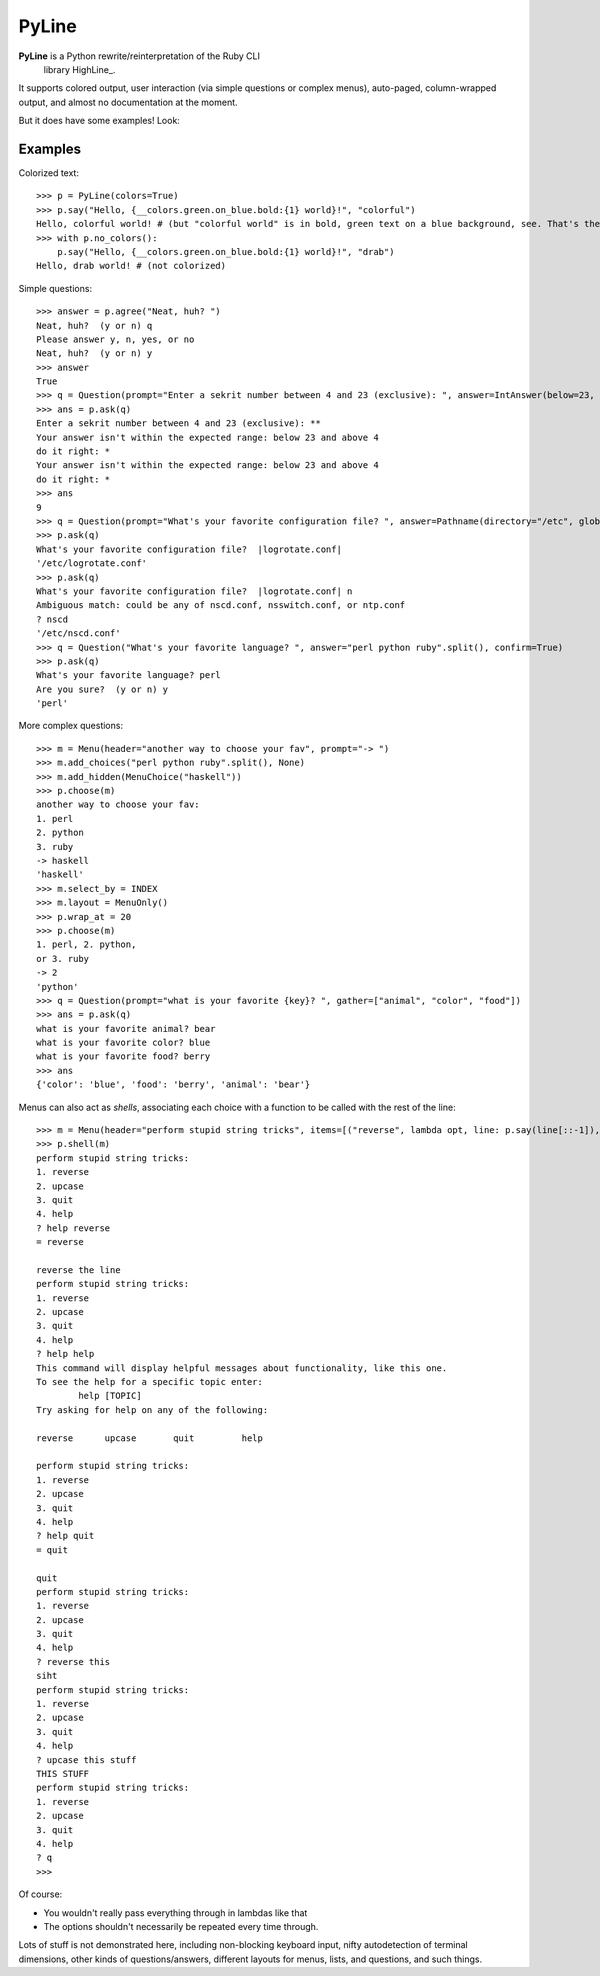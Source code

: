 PyLine
======

**PyLine** is a Python rewrite/reinterpretation of the Ruby CLI
  library HighLine_.

.. HighLine: http://highline.rubyforge.org/doc/

It supports colored output, user interaction (via simple questions or
complex menus), auto-paged, column-wrapped output, and almost no
documentation at the moment.

But it does have some examples! Look:

Examples
--------

Colorized text::

    >>> p = PyLine(colors=True)
    >>> p.say("Hello, {__colors.green.on_blue.bold:{1} world}!", "colorful")
    Hello, colorful world! # (but "colorful world" is in bold, green text on a blue background, see. That's the point.)
    >>> with p.no_colors():
        p.say("Hello, {__colors.green.on_blue.bold:{1} world}!", "drab")
    Hello, drab world! # (not colorized)

Simple questions::

    >>> answer = p.agree("Neat, huh? ")
    Neat, huh?  (y or n) q
    Please answer y, n, yes, or no
    Neat, huh?  (y or n) y
    >>> answer
    True
    >>> q = Question(prompt="Enter a sekrit number between 4 and 23 (exclusive): ", answer=IntAnswer(below=23, above=4), echo="*", ask_on_error="do it right: ")
    >>> ans = p.ask(q)
    Enter a sekrit number between 4 and 23 (exclusive): **
    Your answer isn't within the expected range: below 23 and above 4
    do it right: * 
    Your answer isn't within the expected range: below 23 and above 4
    do it right: *
    >>> ans
    9
    >>> q = Question(prompt="What's your favorite configuration file? ", answer=Pathname(directory="/etc", glob="*.conf"), default="logrotate.conf")
    >>> p.ask(q)
    What's your favorite configuration file?  |logrotate.conf| 
    '/etc/logrotate.conf'
    >>> p.ask(q)
    What's your favorite configuration file?  |logrotate.conf| n
    Ambiguous match: could be any of nscd.conf, nsswitch.conf, or ntp.conf
    ? nscd
    '/etc/nscd.conf'
    >>> q = Question("What's your favorite language? ", answer="perl python ruby".split(), confirm=True)
    >>> p.ask(q)
    What's your favorite language? perl
    Are you sure?  (y or n) y
    'perl'

More complex questions::

    >>> m = Menu(header="another way to choose your fav", prompt="-> ")
    >>> m.add_choices("perl python ruby".split(), None)
    >>> m.add_hidden(MenuChoice("haskell"))
    >>> p.choose(m)
    another way to choose your fav:
    1. perl
    2. python
    3. ruby
    -> haskell
    'haskell'
    >>> m.select_by = INDEX
    >>> m.layout = MenuOnly()
    >>> p.wrap_at = 20
    >>> p.choose(m)
    1. perl, 2. python,
    or 3. ruby
    -> 2
    'python'
    >>> q = Question(prompt="what is your favorite {key}? ", gather=["animal", "color", "food"])
    >>> ans = p.ask(q)
    what is your favorite animal? bear
    what is your favorite color? blue
    what is your favorite food? berry
    >>> ans
    {'color': 'blue', 'food': 'berry', 'animal': 'bear'}


Menus can also act as *shells*, associating each choice with a function to be called with the rest of the line::

    >>> m = Menu(header="perform stupid string tricks", items=[("reverse", lambda opt, line: p.say(line[::-1]), "reverse the line"), ("upcase", lambda opt, line: p.say(line.upper()), "make the string uppercase"), ("quit", None, "quit")], shell=True)
    >>> p.shell(m)
    perform stupid string tricks:
    1. reverse
    2. upcase
    3. quit
    4. help
    ? help reverse
    = reverse
    
    reverse the line
    perform stupid string tricks:
    1. reverse
    2. upcase
    3. quit
    4. help
    ? help help
    This command will display helpful messages about functionality, like this one.
    To see the help for a specific topic enter:
            help [TOPIC]
    Try asking for help on any of the following:
    
    reverse      upcase       quit         help       
    
    perform stupid string tricks:
    1. reverse
    2. upcase
    3. quit
    4. help
    ? help quit
    = quit
    
    quit
    perform stupid string tricks:
    1. reverse
    2. upcase
    3. quit
    4. help
    ? reverse this
    siht
    perform stupid string tricks:
    1. reverse
    2. upcase
    3. quit
    4. help
    ? upcase this stuff
    THIS STUFF
    perform stupid string tricks:
    1. reverse
    2. upcase
    3. quit
    4. help
    ? q
    >>>

Of course:

- You wouldn't really pass everything through in lambdas like that
- The options shouldn't necessarily be repeated every time through.

Lots of stuff is not demonstrated here, including non-blocking keyboard input, nifty autodetection of terminal dimensions, other kinds of questions/answers, different layouts for menus, lists, and questions, and such things.


    

